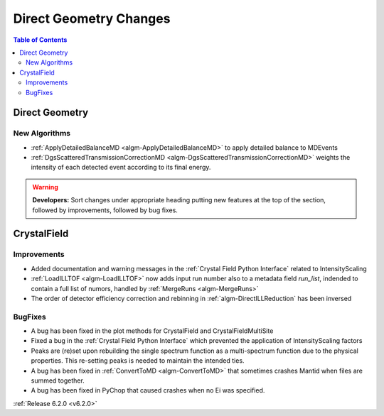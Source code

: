 =======================
Direct Geometry Changes
=======================

.. contents:: Table of Contents
   :local:

Direct Geometry
---------------

New Algorithms
##############

- :ref:`ApplyDetailedBalanceMD <algm-ApplyDetailedBalanceMD>` to apply detailed balance to MDEvents
- :ref:`DgsScatteredTransmissionCorrectionMD <algm-DgsScatteredTransmissionCorrectionMD>` weights the intensity of each detected event according to its final energy.

.. warning:: **Developers:** Sort changes under appropriate heading
    putting new features at the top of the section, followed by
    improvements, followed by bug fixes.


CrystalField
------------

Improvements
############
- Added documentation and warning messages in the :ref:`Crystal Field Python Interface` related to IntensityScaling
- :ref:`LoadILLTOF <algm-LoadILLTOF>` now adds input run number also to a metadata field `run_list`, indended to contain a full list of numors, handled by :ref:`MergeRuns <algm-MergeRuns>`
- The order of detector efficiency correction and rebinning in :ref:`algm-DirectILLReduction` has been inversed

BugFixes
########
- A bug has been fixed in the plot methods for CrystalField and CrystalFieldMultiSite
- Fixed a bug in the :ref:`Crystal Field Python Interface` which prevented the application of IntensityScaling factors
- Peaks are (re)set upon rebuilding the single spectrum function as a multi-spectrum function
  due to the physical properties. This re-setting peaks is needed to maintain the intended ties.
- A bug has been fixed in :ref:`ConvertToMD <algm-ConvertToMD>` that sometimes crashes Mantid when files are summed together.
- A bug has been fixed in PyChop that caused crashes when no Ei was specified.

:ref:`Release 6.2.0 <v6.2.0>`
